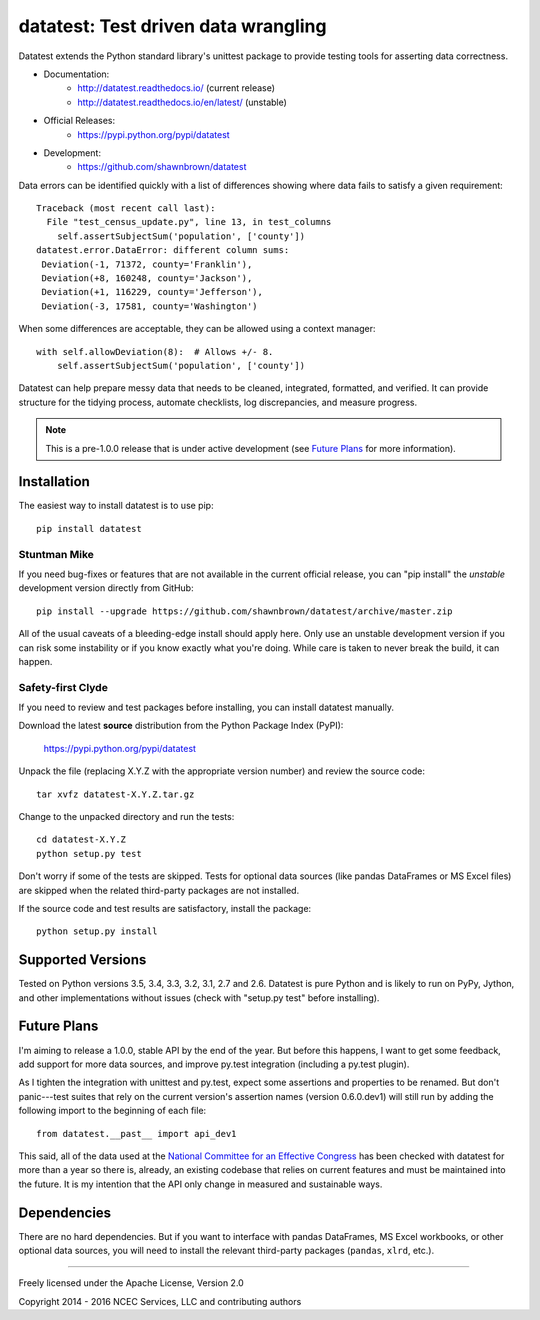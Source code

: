 
*************************************
datatest: Test driven data wrangling
*************************************

.. image:: https://api.travis-ci.org/shawnbrown/datatest.png
    :target: https://travis-ci.org/shawnbrown/datatest

Datatest extends the Python standard library's unittest package to
provide testing tools for asserting data correctness.

* Documentation:
    - http://datatest.readthedocs.io/ (current release)
    - http://datatest.readthedocs.io/en/latest/ (unstable)
* Official Releases:
   - https://pypi.python.org/pypi/datatest
* Development:
   - https://github.com/shawnbrown/datatest

Data errors can be identified quickly with a list of differences
showing where data fails to satisfy a given requirement::

    Traceback (most recent call last):
      File "test_census_update.py", line 13, in test_columns
        self.assertSubjectSum('population', ['county'])
    datatest.error.DataError: different column sums:
     Deviation(-1, 71372, county='Franklin'),
     Deviation(+8, 160248, county='Jackson'),
     Deviation(+1, 116229, county='Jefferson'),
     Deviation(-3, 17581, county='Washington')

When some differences are acceptable, they can be allowed using a
context manager::

    with self.allowDeviation(8):  # Allows +/- 8.
        self.assertSubjectSum('population', ['county'])

Datatest can help prepare messy data that needs to be cleaned,
integrated, formatted, and verified. It can provide structure for the
tidying process, automate checklists, log discrepancies, and measure
progress.

.. note::
    This is a pre-1.0.0 release that is under active development (see
    `Future Plans`_ for more information).


Installation
============

The easiest way to install datatest is to use pip::

  pip install datatest


Stuntman Mike
-------------

If you need bug-fixes or features that are not available in the
current official release, you can "pip install" the *unstable*
development version directly from GitHub::

  pip install --upgrade https://github.com/shawnbrown/datatest/archive/master.zip

All of the usual caveats of a bleeding-edge install should apply here.
Only use an unstable development version if you can risk some
instability or if you know exactly what you're doing. While care is
taken to never break the build, it can happen.


Safety-first Clyde
------------------

If you need to review and test packages before installing, you can
install datatest manually.

Download the latest **source** distribution from the Python Package
Index (PyPI):

  https://pypi.python.org/pypi/datatest

Unpack the file (replacing X.Y.Z with the appropriate version number)
and review the source code::

  tar xvfz datatest-X.Y.Z.tar.gz

Change to the unpacked directory and run the tests::

  cd datatest-X.Y.Z
  python setup.py test

Don't worry if some of the tests are skipped.  Tests for optional data
sources (like pandas DataFrames or MS Excel files) are skipped when the
related third-party packages are not installed.

If the source code and test results are satisfactory, install the
package::

  python setup.py install


Supported Versions
==================

Tested on Python versions 3.5, 3.4, 3.3, 3.2, 3.1, 2.7 and 2.6.
Datatest is pure Python and is likely to run on PyPy, Jython, and other
implementations without issues (check with "setup.py test" before
installing).


Future Plans
============

I'm aiming to release a 1.0.0, stable API by the end of the year. But
before this happens, I want to get some feedback, add support for more
data sources, and improve py.test integration (including a py.test
plugin).

As I tighten the integration with unittest and py.test, expect some
assertions and properties to be renamed.  But don't panic---test suites
that rely on the current version's assertion names (version 0.6.0.dev1)
will still run by adding the following import to the beginning of each
file::

    from datatest.__past__ import api_dev1

This said, all of the data used at the `National Committee for an
Effective Congress <http://ncec.org/about>`_ has been checked with
datatest for more than a year so there is, already, an existing codebase
that relies on current features and must be maintained into the future.
It is my intention that the API only change in measured and sustainable
ways.


Dependencies
============

There are no hard dependencies. But if you want to interface with pandas
DataFrames, MS Excel workbooks, or other optional data sources, you will
need to install the relevant third-party packages (``pandas``, ``xlrd``,
etc.).


------------

Freely licensed under the Apache License, Version 2.0

Copyright 2014 - 2016 NCEC Services, LLC and contributing authors
